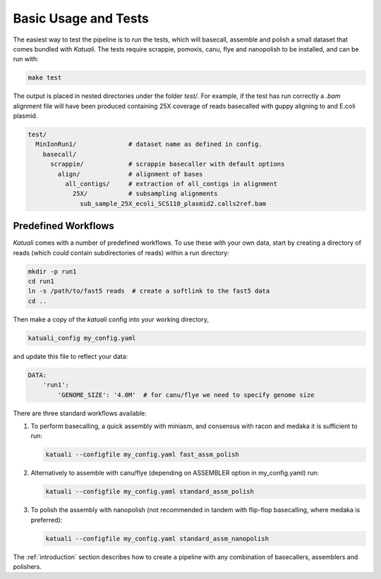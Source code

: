 
.. _tests:

Basic Usage and Tests
=====================

The easiest way to test the pipeline is to run the tests, which will basecall,
assemble and polish a small dataset that comes bundled with `Katuali`.  The
tests require scrappie, pomoxis, canu, flye and nanopolish to be installed, and can
be run with:

.. code-block:: bash

    make test

The output is placed in nested directories under the folder `test/`.  For
example, if the test has run correctly a `.bam` alignment file will have been
produced containing 25X coverage of reads basecalled with guppy aligning to and
E.coli plasmid.

.. code-block:: bash

    test/                                  
      MinIonRun1/              # dataset name as defined in config. 
        basecall/                       
          scrappie/            # scrappie basecaller with default options
            align/             # alignment of bases
              all_contigs/     # extraction of all_contigs in alignment  
                25X/           # subsampling alignments
                  sub_sample_25X_ecoli_SCS110_plasmid2.calls2ref.bam


Predefined Workflows
--------------------

`Katuali` comes with a number of predefined workflows. To use these with your
own data, start by creating a directory of reads (which could contain
subdirectories of reads) within a run directory:

.. code-block:: bash

    mkdir -p run1
    cd run1
    ln -s /path/to/fast5 reads  # create a softlink to the fast5 data
    cd ..
    
Then make a copy of the `katuali` config into your working directory,

.. code-block:: bash

    katuali_config my_config.yaml

and update this file to reflect your data:
    
.. code-block:: bash

    DATA:
        'run1':
            'GENOME_SIZE': '4.0M'  # for canu/flye we need to specify genome size

There are three standard workflows available:

1. To perform basecalling, a quick assembly with miniasm, and consensus with racon
   and medaka it is sufficient to run:
   
   .. code-block:: bash
  
       katuali --configfile my_config.yaml fast_assm_polish

2. Alternatively to assemble with canu/flye (depending on ASSEMBLER option in my_config.yaml) run:

   .. code-block:: bash
  
       katuali --configfile my_config.yaml standard_assm_polish

3. To polish the assembly with nanopolish (not recommended in tandem with
   flip-flop basecalling, where medaka is preferred):

   .. code-block:: bash
  
       katuali --configfile my_config.yaml standard_assm_nanopolish


The :ref:`introduction` section describes how to create a pipeline with any
combination of basecallers, assemblers and polishers. 
